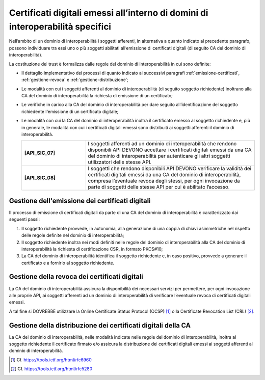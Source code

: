 Certificati digitali emessi all’interno di domini di interoperabilità specifici
==================================================================================

Nell’ambito di un dominio di interoperabilità i soggetti afferenti, in 
alternativa a quanto indicato al precedente paragrafo, possono individuare 
tra essi uno o più soggetti abilitati all’emissione di certificati digitali 
(di seguito CA del dominio di interoperabilità).

La costituzione del trust è formalizza dalle regole del dominio di 
interoperabilità in cui sono definite:

- Il dettaglio implementativo dei processi di quanto indicato ai successivi 
  paragrafi :ref:`emissione-certificati`, :ref:`gestione-revoca` e 
  :ref:`gestione-distribuzione`;
- Le modalità con cui i soggetti afferenti al dominio di interoperabilità 
  (di seguito soggetto richiedente) inoltrano alla CA del dominio di 
  interoperabilità la richiesta di emissione di un certificato;
- Le verifiche in carico alla CA del dominio di interoperabilità per 
  dare seguito all’identificazione del soggetto richiedente l'emissione 
  di un certificato digitale;
- Le modalità con cui la CA del dominio di interoperabilità inoltra il 
  certificato emesso al soggetto richiedente e, più in generale, le 
  modalità con cui i certificati digitali emessi sono distribuiti ai 
  soggetti afferenti il dominio di interoperabilità.

  .. list-table:: 
   :widths: 15 40
   :header-rows: 0

   * - **[API_SIC_07]** 
     - I soggetti afferenti ad un dominio di interoperabilità che rendono 
       disponibili API DEVONO accettare i certificati digitali emessi 
       da una CA del dominio di interoperabilità per autenticare gli 
       altri soggetti utilizzatori delle stesse API.

   * - **[API_SIC_08]** 
     - I soggetti che rendono disponibili API DEVONO verificare la 
       validità dei certificati digitali emessi da una CA del dominio 
       di interoperabilità, compresa l’eventuale revoca degli stessi, 
       per ogni invocazione da parte di soggetti delle stesse API per 
       cui è abilitato l’accesso.

.. _`emissione-certificati`:

Gestione dell'emissione dei certificati digitali
------------------------------------------------

Il processo di emissione di certificati digitali da parte di una CA del 
dominio di interoperabilità è caratterizzato dai seguenti passi:

1. Il soggetto richiedente provvede, in autonomia, alla generazione di 
   una coppia di chiavi asimmetriche nel rispetto delle regole definite 
   nel dominio di interoperabilità;
2. Il soggetto richiedente inoltra nei modi definiti nelle regole del 
   dominio di interoperabilità alla CA del dominio di interoperabilità 
   la richiesta di certificazione CSR, in formato PKCS#10;
3. La CA del dominio di interoperabilità identifica il soggetto richiedente 
   e, in caso positivo, provvede a generare il certificato e a fornirlo 
   al soggetto richiedente.

.. _`gestione-revoca`:

Gestione della revoca dei certificati digitali
----------------------------------------------

La CA del dominio di interoperabilità assicura la disponibilità dei 
necessari servizi per permettere, per ogni invocazione alle proprie 
API, ai soggetti afferenti ad un dominio di interoperabilità di 
verificare l’eventuale revoca di certificati digitali emessi.

A tal fine si DOVREBBE utilizzare la Online Certificate 
Status Protocol (OCSP) [1]_ o la Certificate Revocation List (CRL) 
[2]_.


.. _`gestione-distribuzione`:

Gestione della distribuzione dei certificati digitali della CA
--------------------------------------------------------------

La CA del dominio di interoperabilità, nelle modalità indicate nelle 
regole del dominio di interoperabilità, inoltra al soggetto richiedente 
il certificato firmato e/o assicura la distribuzione dei certificati 
digitali emessi ai soggetti afferenti al dominio di interoperabilità.


.. [1]
   Cf.
   https://tools.ietf.org/html/rfc6960

.. [2]
   Cf.
   https://tools.ietf.org/html/rfc5280


.. forum_italia::
  :topic_id: 22266
  :scope: document
